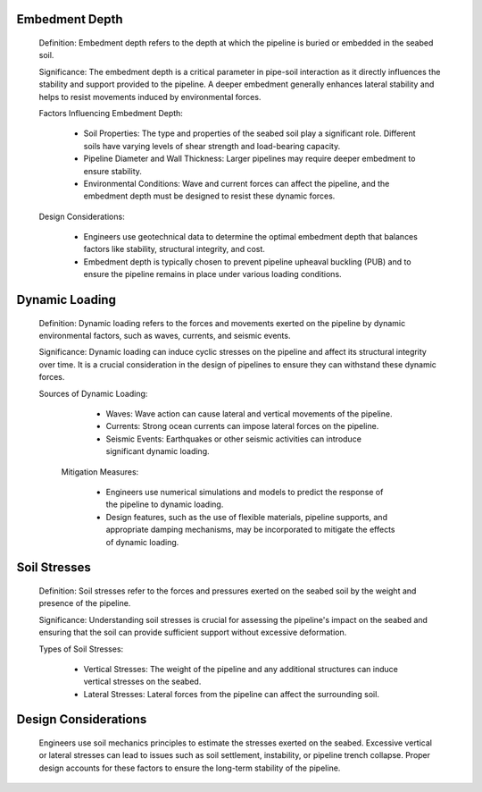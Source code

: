 Embedment Depth
---------------

  Definition: Embedment depth refers to the depth at which the pipeline is buried or embedded in the seabed soil.

  Significance: The embedment depth is a critical parameter in pipe-soil interaction as it directly influences the stability and support provided to the pipeline. A deeper embedment generally enhances lateral stability and helps to resist movements induced by environmental forces.

  Factors Influencing Embedment Depth:

    - Soil Properties: The type and properties of the seabed soil play a significant role. Different soils have varying levels of shear strength and load-bearing capacity.
    - Pipeline Diameter and Wall Thickness: Larger pipelines may require deeper embedment to ensure stability.
    - Environmental Conditions: Wave and current forces can affect the pipeline, and the embedment depth must be designed to resist these dynamic forces.

  Design Considerations:

    - Engineers use geotechnical data to determine the optimal embedment depth that balances factors like stability, structural integrity, and cost.
    - Embedment depth is typically chosen to prevent pipeline upheaval buckling (PUB) and to ensure the pipeline remains in place under various loading conditions.

Dynamic Loading
---------------

 Definition: Dynamic loading refers to the forces and movements exerted on the pipeline by dynamic environmental factors, such as waves, currents, and seismic events.

 Significance: Dynamic loading can induce cyclic stresses on the pipeline and affect its structural integrity over time. It is a crucial consideration in the design of pipelines to ensure they can withstand these dynamic forces.

 Sources of Dynamic Loading:

    - Waves: Wave action can cause lateral and vertical movements of the pipeline.
    - Currents: Strong ocean currents can impose lateral forces on the pipeline.
    - Seismic Events: Earthquakes or other seismic activities can introduce significant dynamic loading.

  Mitigation Measures:

    - Engineers use numerical simulations and models to predict the response of the pipeline to dynamic loading.
    - Design features, such as the use of flexible materials, pipeline supports, and appropriate damping mechanisms, may be incorporated to mitigate the effects of dynamic loading.

Soil Stresses
-------------

  Definition: Soil stresses refer to the forces and pressures exerted on the seabed soil by the weight and presence of the pipeline.

  Significance: Understanding soil stresses is crucial for assessing the pipeline's impact on the seabed and ensuring that the soil can provide sufficient support without excessive deformation.

  Types of Soil Stresses:

    - Vertical Stresses: The weight of the pipeline and any additional structures can induce vertical stresses on the seabed.
    - Lateral Stresses: Lateral forces from the pipeline can affect the surrounding soil.

Design Considerations
----------------------

  Engineers use soil mechanics principles to estimate the stresses exerted on the seabed.
  Excessive vertical or lateral stresses can lead to issues such as soil settlement, instability, or pipeline trench collapse. Proper design accounts for these factors to ensure the long-term stability of the pipeline.
